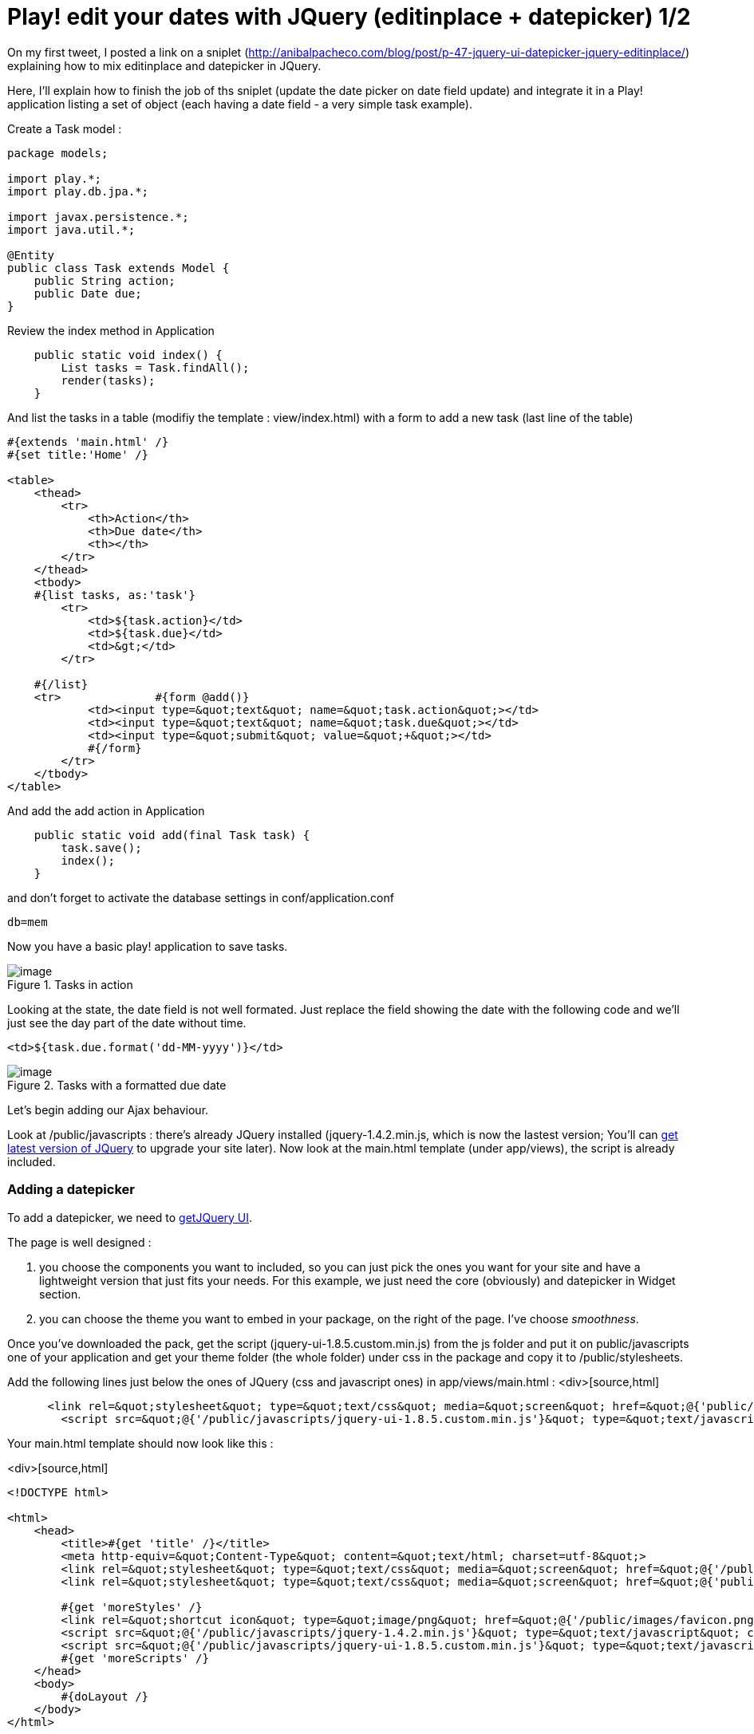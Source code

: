 = Play! edit your dates with JQuery (editinplace + datepicker) 1/2
:published_at: 2010-09-21
:hp-tags: AJAX, datepicker, editinplace, JQuery, play framework

On my first tweet, I posted a link on a sniplet (http://anibalpacheco.com/blog/post/p-47-jquery-ui-datepicker-jquery-editinplace/) explaining how to mix editinplace and datepicker in JQuery.

Here, I'll explain how to finish the job of ths sniplet (update the date picker on date field update) and integrate it in a Play! application listing a set of object (each having a date field - a very simple task example).

Create a Task model :

[source,java]

-----------------------
package models;

import play.*;
import play.db.jpa.*;

import javax.persistence.*;
import java.util.*;

@Entity
public class Task extends Model {
    public String action;
    public Date due;
}
-----------------------

Review the index method in Application

[source,java]

-----------------------
    public static void index() {
        List tasks = Task.findAll();
        render(tasks);
    }
-----------------------

And list the tasks in a table (modifiy the template : view/index.html) with a form to add a new task (last line of the table)

[source,html]

-----------------------
#{extends 'main.html' /}
#{set title:'Home' /}

<table>
    <thead>
        <tr>
            <th>Action</th>
            <th>Due date</th>
            <th></th>
        </tr>
    </thead>
    <tbody>
    #{list tasks, as:'task'}
        <tr>
            <td>${task.action}</td>
            <td>${task.due}</td>
            <td>&gt;</td>
        </tr>

    #{/list}
    <tr>              #{form @add()}
            <td><input type=&quot;text&quot; name=&quot;task.action&quot;></td>
            <td><input type=&quot;text&quot; name=&quot;task.due&quot;></td>
            <td><input type=&quot;submit&quot; value=&quot;+&quot;></td>
            #{/form}
        </tr>
    </tbody>
</table>
-----------------------

And add the add action in Application

[source,java]

-----------------------
    public static void add(final Task task) {
        task.save();
        index();
    }
-----------------------

and don't forget to activate the database settings in conf/application.conf

[source,text]

-----------------------
db=mem
-----------------------

Now you have a basic play! application to save tasks.

image::screenshot-4.jpg[image,title="Tasks in action"]]

Looking at the state, the date field is not well formated. Just replace the field showing the date with the following code and we'll just see the day part of the date without time.

[source,html]

-----------------------
<td>${task.due.format('dd-MM-yyyy')}</td>
-----------------------

image::screenshot-5.jpg[image,title="Tasks with a formatted due date"]]

Let's begin adding our Ajax behaviour.

Look at /public/javascripts : there's already JQuery installed (jquery-1.4.2.min.js, which is now the lastest version; You'll can http://docs.jquery.com/Downloading_jQuery[get latest version of JQuery] to upgrade your site later). Now look at the main.html template (under app/views), the script is already included.

Adding a datepicker
~~~~~~~~~~~~~~~~~~~

To add a datepicker, we need to http://jqueryui.com/download[getJQuery UI].

The page is well designed :

1.  you choose the components you want to included, so you can just pick the ones you want for your site and have a lightweight version that just fits your needs. For this example, we just need the core (obviously) and datepicker in Widget section.
2.  you can choose the theme you want to embed in your package, on the right of the page. I've choose __smoothness__.

Once you've downloaded the pack, get the script (jquery-ui-1.8.5.custom.min.js) from the js folder and put it on public/javascripts one of your application and get your theme folder (the whole folder) under css in the package and copy it to /public/stylesheets.

Add the following lines just below the ones of JQuery (css and javascript ones) in app/views/main.html :
<div>[source,html]

-----------------------
      <link rel=&quot;stylesheet&quot; type=&quot;text/css&quot; media=&quot;screen&quot; href=&quot;@{'public/stylesheets/smoothness/jquery-ui-1.8.5.custom.css'}&quot; />
        <script src=&quot;@{'/public/javascripts/jquery-ui-1.8.5.custom.min.js'}&quot; type=&quot;text/javascript&quot; charset=&quot;utf-8&quot;></script>
-----------------------

Your main.html template should now look like this :

<div>[source,html]

-----------------------
<!DOCTYPE html>

<html>
    <head>
        <title>#{get 'title' /}</title>
        <meta http-equiv=&quot;Content-Type&quot; content=&quot;text/html; charset=utf-8&quot;>
        <link rel=&quot;stylesheet&quot; type=&quot;text/css&quot; media=&quot;screen&quot; href=&quot;@{'/public/stylesheets/main.css'}&quot;>
        <link rel=&quot;stylesheet&quot; type=&quot;text/css&quot; media=&quot;screen&quot; href=&quot;@{'public/stylesheets/smoothness/jquery-ui-1.8.5.custom.css'}&quot; />

        #{get 'moreStyles' /}
        <link rel=&quot;shortcut icon&quot; type=&quot;image/png&quot; href=&quot;@{'/public/images/favicon.png'}&quot;>
        <script src=&quot;@{'/public/javascripts/jquery-1.4.2.min.js'}&quot; type=&quot;text/javascript&quot; charset=&quot;utf-8&quot;></script>
        <script src=&quot;@{'/public/javascripts/jquery-ui-1.8.5.custom.min.js'}&quot; type=&quot;text/javascript&quot; charset=&quot;utf-8&quot;></script>
        #{get 'moreScripts' /}
    </head>
    <body>
        #{doLayout /}
    </body>
</html>
-----------------------

Now we have to associate a datepicker with the field date in the form : first add a class tag the the field :

[source,html]

-----------------------
            <td><input class=&quot;due&quot; type=&quot;text&quot; name=&quot;task.due&quot;></td>
-----------------------

and add the JQuery code to associate it with a datepicker :

[source,html]

-----------------------
<script type=&quot;text/javascript&quot; charset=&quot;utf-8&quot;>
        $(&quot;.due&quot;).datepicker({dateFormat:'dd-mm-yy', showAnim:'fadeIn'})
</script>
-----------------------

Now you have the basic application with a datepicker.

image::screenshot-6.jpg[image,title="task with datepicker"]]

Next step is to add editinplace on existing tasks and associate a datepicker on thme for the date. All this in next post...



